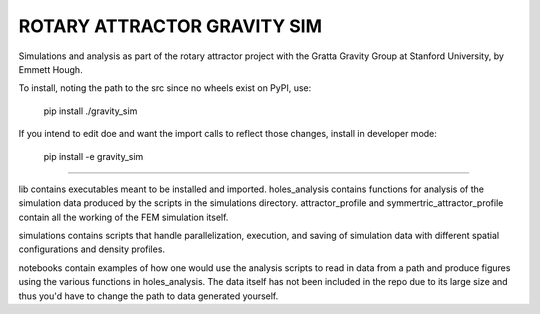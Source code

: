 ROTARY ATTRACTOR GRAVITY SIM
============================

Simulations and analysis as part of the rotary attractor project with the Gratta Gravity Group at Stanford University, by Emmett Hough.

To install, noting the path to the src since no wheels exist on PyPI, use:
	
	pip install ./gravity_sim

If you intend to edit doe and want the import calls to reflect those changes, install in developer mode:

	pip install -e gravity_sim

---------------------------

lib contains executables meant to be installed and imported. holes_analysis contains functions for analysis of the simulation data produced by the scripts in the simulations directory. attractor_profile and symmertric_attractor_profile contain all the working of the FEM simulation itself.

simulations contains scripts that handle parallelization, execution, and saving of simulation data with different spatial configurations and density profiles.

notebooks contain examples of how one would use the analysis scripts to read in data from a path and produce figures using the various functions in holes_analysis. The data itself has not been included in the repo due to its large size and thus you'd have to change the path to data generated yourself.
